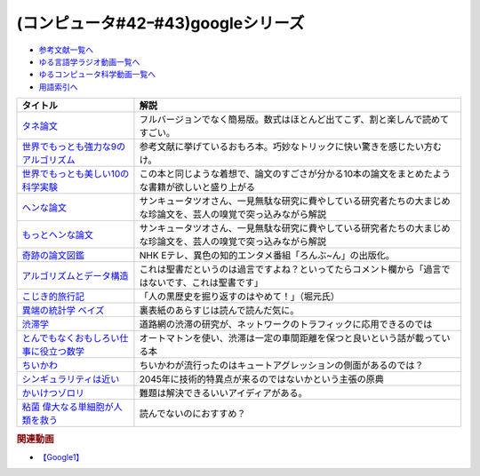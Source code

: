 .. _googleシリーズ参考文献:

.. :ref:`参考文献:googleシリーズ <googleシリーズ参考文献>`

(コンピュータ#42ｰ#43)googleシリーズ
==================================================

* `参考文献一覧へ </reference/>`_ 
* `ゆる言語学ラジオ動画一覧へ </videos/yurugengo_radio_list.html>`_ 
* `ゆるコンピュータ科学動画一覧へ </videos/yurucomputer_radio_list.html>`_ 
* `用語索引へ </genindex.html>`_ 

.. raw:: html

  <!--タネ論文--><a href="https://www.youtube.com/watch?v=tig2SuYcTS4" target="_blank"><img border="0" src="https://snap.stanford.edu/images/snap_logo.png" width="100"></a>
  <!--世界でもっとも強力な9のアルゴリズム--><a href="https://www.amazon.co.jp/%E4%B8%96%E7%95%8C%E3%81%A7%E3%82%82%E3%81%A3%E3%81%A8%E3%82%82%E5%BC%B7%E5%8A%9B%E3%81%AA9%E3%81%AE%E3%82%A2%E3%83%AB%E3%82%B4%E3%83%AA%E3%82%BA%E3%83%A0-%E3%82%B8%E3%83%A7%E3%83%B3-%E3%83%9E%E3%82%B3%E3%83%BC%E3%83%9F%E3%83%83%E3%82%AF-ebook/dp/B00FR78X64?__mk_ja_JP=%E3%82%AB%E3%82%BF%E3%82%AB%E3%83%8A&crid=17B5GWPYMJ1MR&keywords=%E4%B8%96%E7%95%8C%E3%81%A7+9%E3%81%AE%E3%82%A2%E3%83%AB%E3%82%B4%E3%83%AA%E3%82%BA%E3%83%A0&qid=1665791036&qu=eyJxc2MiOiIwLjc1IiwicXNhIjoiMC4wMCIsInFzcCI6IjAuMDAifQ%3D%3D&sprefix=%E4%B8%96%E7%95%8C%E3%81%A7+9%E3%81%AE%E3%82%A2%E3%83%AB%E3%82%B4%E3%83%AA%E3%82%BA%E3%83%A0%2Caps%2C174&sr=8-1&linkCode=li1&tag=takaoutputblo-22&linkId=8676e43845bc74f3019802c74a92da52&language=ja_JP&ref_=as_li_ss_il" target="_blank"><img border="0" src="//ws-fe.amazon-adsystem.com/widgets/q?_encoding=UTF8&ASIN=B00FR78X64&Format=_SL110_&ID=AsinImage&MarketPlace=JP&ServiceVersion=20070822&WS=1&tag=takaoutputblo-22&language=ja_JP" ></a><img src="https://ir-jp.amazon-adsystem.com/e/ir?t=takaoutputblo-22&language=ja_JP&l=li1&o=9&a=B00FR78X64" width="1" height="1" border="0" alt="" style="border:none !important; margin:0px !important;" />
  <!--世界でもっとも美しい10の科学実験--><a href="https://www.amazon.co.jp/%E4%B8%96%E7%95%8C%E3%81%A7%E3%82%82%E3%81%A3%E3%81%A8%E3%82%82%E7%BE%8E%E3%81%97%E3%81%8410%E3%81%AE%E7%A7%91%E5%AD%A6%E5%AE%9F%E9%A8%93-%E3%83%AD%E3%83%90%E3%83%BC%E3%83%88-P-%E3%82%AF%E3%83%AA%E3%83%BC%E3%82%B9-ebook/dp/B00F0FQ8EM?__mk_ja_JP=%E3%82%AB%E3%82%BF%E3%82%AB%E3%83%8A&keywords=%E4%B8%96%E7%95%8C%E3%81%A7%E6%9C%80%E3%82%82%E7%BE%8E%E3%81%97%E3%81%8410%E3%81%AE%E7%A7%91%E5%AD%A6%E5%AE%9F%E9%A8%93&qid=1665575800&qu=eyJxc2MiOiIwLjU0IiwicXNhIjoiMC40NCIsInFzcCI6IjAuODEifQ%3D%3D&sr=8-1&linkCode=li1&tag=takaoutputblo-22&linkId=5ba751fda45622d102a86ad7a9d092ef&language=ja_JP&ref_=as_li_ss_il" target="_blank"><img border="0" src="//ws-fe.amazon-adsystem.com/widgets/q?_encoding=UTF8&ASIN=B00F0FQ8EM&Format=_SL110_&ID=AsinImage&MarketPlace=JP&ServiceVersion=20070822&WS=1&tag=takaoutputblo-22&language=ja_JP" ></a><img src="https://ir-jp.amazon-adsystem.com/e/ir?t=takaoutputblo-22&language=ja_JP&l=li1&o=9&a=B00F0FQ8EM" width="1" height="1" border="0" alt="" style="border:none !important; margin:0px !important;" />
  <!--ヘンな論文 --><a href="https://www.amazon.co.jp/gp/product/B0783MSX62?&linkCode=li1&tag=takaoutputblo-22&linkId=bf9e30f4841051c5cea2d15734f473f0&language=ja_JP&ref_=as_li_ss_il" target="_blank"><img border="0" src="//ws-fe.amazon-adsystem.com/widgets/q?_encoding=UTF8&ASIN=B0783MSX62&Format=_SL110_&ID=AsinImage&MarketPlace=JP&ServiceVersion=20070822&WS=1&tag=takaoutputblo-22&language=ja_JP" ></a><img src="https://ir-jp.amazon-adsystem.com/e/ir?t=takaoutputblo-22&language=ja_JP&l=li1&o=9&a=B0783MSX62" width="1" height="1" border="0" alt="" style="border:none !important; margin:0px !important;" />
  <!--もっとヘンな論文--><a href="https://www.amazon.co.jp/gp/product/B08C7BYCG5?&linkCode=li1&tag=takaoutputblo-22&linkId=08c4b14a3574b8449930b0400623d399&language=ja_JP&ref_=as_li_ss_il" target="_blank"><img border="0" src="//ws-fe.amazon-adsystem.com/widgets/q?_encoding=UTF8&ASIN=B08C7BYCG5&Format=_SL110_&ID=AsinImage&MarketPlace=JP&ServiceVersion=20070822&WS=1&tag=takaoutputblo-22&language=ja_JP" ></a><img src="https://ir-jp.amazon-adsystem.com/e/ir?t=takaoutputblo-22&language=ja_JP&l=li1&o=9&a=B08C7BYCG5" width="1" height="1" border="0" alt="" style="border:none !important; margin:0px !important;" />
  <!--奇跡の論文図鑑--><a href="https://www.amazon.co.jp/%E5%A5%87%E8%B7%A1%E3%81%AE%E8%AB%96%E6%96%87%E5%9B%B3%E9%91%91-%E3%81%82%E3%82%8A%E3%81%88%E3%81%AA%E3%81%84%E3%83%8D%E3%82%BF%E3%82%92%E3%80%81%E3%82%AF%E3%83%AA%E3%82%A8%E3%82%A4%E3%83%86%E3%82%A3%E3%83%96%E3%81%AB-NHK%E3%80%8C%E3%82%8D%E3%82%93%E3%81%B6-%E3%82%93%E3%80%8D%E5%88%B6%E4%BD%9C%E7%8F%AD/dp/4140818069?__mk_ja_JP=%E3%82%AB%E3%82%BF%E3%82%AB%E3%83%8A&crid=3BYUWMSHR8WMI&keywords=%E5%A5%87%E8%B7%A1%E3%81%AE%E8%AB%96%E6%96%87%E5%9B%B3%E9%91%91&qid=1665575898&qu=eyJxc2MiOiIwLjU5IiwicXNhIjoiMC43NCIsInFzcCI6IjAuNzYifQ%3D%3D&sprefix=%E5%A5%87%E8%B7%A1%E3%81%AE%E8%AB%96%E6%96%87%E5%9B%B3%E9%91%91%2Caps%2C170&sr=8-1&linkCode=li1&tag=takaoutputblo-22&linkId=ea1bae1bb7643385d2b7f4810132a203&language=ja_JP&ref_=as_li_ss_il" target="_blank"><img border="0" src="//ws-fe.amazon-adsystem.com/widgets/q?_encoding=UTF8&ASIN=4140818069&Format=_SL110_&ID=AsinImage&MarketPlace=JP&ServiceVersion=20070822&WS=1&tag=takaoutputblo-22&language=ja_JP" ></a><img src="https://ir-jp.amazon-adsystem.com/e/ir?t=takaoutputblo-22&language=ja_JP&l=li1&o=9&a=4140818069" width="1" height="1" border="0" alt="" style="border:none !important; margin:0px !important;" />
  <!--アルゴリズムとデータ構造--><a href="https://www.amazon.co.jp/%E3%82%A2%E3%83%AB%E3%82%B4%E3%83%AA%E3%82%BA%E3%83%A0%E3%81%A8%E3%83%87%E3%83%BC%E3%82%BF%E6%A7%8B%E9%80%A0-%E5%B2%A9%E6%B3%A2%E8%AC%9B%E5%BA%A7-%E3%82%BD%E3%83%95%E3%83%88%E3%82%A6%E3%82%A7%E3%82%A2%E7%A7%91%E5%AD%A6-3-%E7%9F%B3%E7%95%91/dp/4000103431?__mk_ja_JP=%E3%82%AB%E3%82%BF%E3%82%AB%E3%83%8A&crid=3KQY7AT3DCRBY&keywords=%E3%82%A2%E3%83%AB%E3%82%B4%E3%83%AA%E3%82%BA%E3%83%A0%E3%81%A8%E3%83%87%E3%83%BC%E3%82%BF%E6%A7%8B%E9%80%A0&qid=1665576068&qu=eyJxc2MiOiI0LjA4IiwicXNhIjoiMy40MCIsInFzcCI6IjMuNDcifQ%3D%3D&sprefix=%E4%B8%96%E7%95%8C%E3%81%A7%E6%9C%80%E3%82%82%E5%BC%B7%E5%8A%9B%E3%81%AA9%E3%81%AE%E3%82%A2%E3%83%AB%E3%82%B4%E3%83%AA%E3%82%BA%E3%83%A0%2Caps%2C179&sr=8-3&linkCode=li1&tag=takaoutputblo-22&linkId=9bf38e2ef984d3cecac8ade67e5e853f&language=ja_JP&ref_=as_li_ss_il" target="_blank"><img border="0" src="//ws-fe.amazon-adsystem.com/widgets/q?_encoding=UTF8&ASIN=4000103431&Format=_SL110_&ID=AsinImage&MarketPlace=JP&ServiceVersion=20070822&WS=1&tag=takaoutputblo-22&language=ja_JP" ></a><img src="https://ir-jp.amazon-adsystem.com/e/ir?t=takaoutputblo-22&language=ja_JP&l=li1&o=9&a=4000103431" width="1" height="1" border="0" alt="" style="border:none !important; margin:0px !important;" />
  <!--こじき的旅行記--><a href="http://kojikiryokou.blog.jp/" target="_blank"><img border="0" src="https://resize.blogsys.jp/0e00052ab7cad4c7f277caa9141199111b2d0496/crop1/474x260/http://livedoor.blogimg.jp/kojiki_ryokou/imgs/8/f/8fda19af-s.jpg" width="100"></a>
  <!--異端の統計学 ベイズ--><a href="https://www.amazon.co.jp/%E7%95%B0%E7%AB%AF%E3%81%AE%E7%B5%B1%E8%A8%88%E5%AD%A6-%E3%83%99%E3%82%A4%E3%82%BA-%E3%82%B7%E3%83%A3%E3%83%AD%E3%83%B3%E3%83%BB%E3%83%90%E3%83%BC%E3%83%81%E3%82%A7%E3%83%BB%E3%83%9E%E3%82%B0%E3%83%AC%E3%82%A4%E3%83%B3-ebook/dp/B07NDS6HWR?__mk_ja_JP=%E3%82%AB%E3%82%BF%E3%82%AB%E3%83%8A&keywords=%E7%95%B0%E7%AB%AF%E3%81%AE%E7%B5%B1%E8%A8%88%E5%AD%A6%E3%83%99%E3%82%A4%E3%82%BA&qid=1665577537&qu=eyJxc2MiOiIwLjUyIiwicXNhIjoiMC43MyIsInFzcCI6IjAuNjUifQ%3D%3D&sr=8-1&linkCode=li1&tag=takaoutputblo-22&linkId=8fc481143bd151665bdd6b05ce5b206f&language=ja_JP&ref_=as_li_ss_il" target="_blank"><img border="0" src="//ws-fe.amazon-adsystem.com/widgets/q?_encoding=UTF8&ASIN=B07NDS6HWR&Format=_SL110_&ID=AsinImage&MarketPlace=JP&ServiceVersion=20070822&WS=1&tag=takaoutputblo-22&language=ja_JP" ></a><img src="https://ir-jp.amazon-adsystem.com/e/ir?t=takaoutputblo-22&language=ja_JP&l=li1&o=9&a=B07NDS6HWR" width="1" height="1" border="0" alt="" style="border:none !important; margin:0px !important;" />
  <!--渋滞学--><a href="https://www.amazon.co.jp/%E6%B8%8B%E6%BB%9E%E5%AD%A6%EF%BC%88%E6%96%B0%E6%BD%AE%E9%81%B8%E6%9B%B8%EF%BC%89-%E8%A5%BF%E6%88%90%E6%B4%BB%E8%A3%95-ebook/dp/B0B5G8163D?__mk_ja_JP=%E3%82%AB%E3%82%BF%E3%82%AB%E3%83%8A&crid=28QE85MAEFU86&keywords=%E6%B8%8B%E6%BB%9E%E5%AD%A6&qid=1665578018&qu=eyJxc2MiOiIyLjIzIiwicXNhIjoiMS42MSIsInFzcCI6IjEuNzQifQ%3D%3D&sprefix=%E5%8C%97%E6%B5%B7%E9%81%93%E5%A4%A7%E5%AD%A6%E3%81%AE%E4%B8%AD%E5%9E%A3%E5%85%88%E7%94%9F+%2Caps%2C168&sr=8-1&linkCode=li1&tag=takaoutputblo-22&linkId=fd7f8b3e518bfb7215c29c3fa84925af&language=ja_JP&ref_=as_li_ss_il" target="_blank"><img border="0" src="//ws-fe.amazon-adsystem.com/widgets/q?_encoding=UTF8&ASIN=B0B5G8163D&Format=_SL110_&ID=AsinImage&MarketPlace=JP&ServiceVersion=20070822&WS=1&tag=takaoutputblo-22&language=ja_JP" ></a><img src="https://ir-jp.amazon-adsystem.com/e/ir?t=takaoutputblo-22&language=ja_JP&l=li1&o=9&a=B0B5G8163D" width="1" height="1" border="0" alt="" style="border:none !important; margin:0px !important;" />
  <!--とんでもなくおもしろい仕事に役立つ数学--><a href="https://www.amazon.co.jp/%E3%81%A8%E3%82%93%E3%81%A7%E3%82%82%E3%81%AA%E3%81%8F%E3%81%8A%E3%82%82%E3%81%97%E3%82%8D%E3%81%84%E4%BB%95%E4%BA%8B%E3%81%AB%E5%BD%B9%E7%AB%8B%E3%81%A4%E6%95%B0%E5%AD%A6-%E8%A7%92%E5%B7%9D%E3%82%BD%E3%83%95%E3%82%A3%E3%82%A2%E6%96%87%E5%BA%AB-%E8%A5%BF%E6%88%90-%E6%B4%BB%E8%A3%95/dp/4044001383?__mk_ja_JP=%E3%82%AB%E3%82%BF%E3%82%AB%E3%83%8A&crid=2QADVDTL5KUO5&keywords=%E4%BB%95%E4%BA%8B%E3%81%AB%E5%BD%B9%E7%AB%8B%E3%81%A4%E6%95%B0%E5%AD%A6&qid=1665578095&qu=eyJxc2MiOiIxLjM5IiwicXNhIjoiMC45NyIsInFzcCI6IjAuNjUifQ%3D%3D&sprefix=%E4%BB%95%E4%BA%8B%E3%81%AB%E5%BD%B9%E7%AB%8B%E3%81%A4%E6%95%B0%E5%AD%A6%2Caps%2C174&sr=8-1&linkCode=li1&tag=takaoutputblo-22&linkId=cca8a6c76d8456daadd6949c8c58f232&language=ja_JP&ref_=as_li_ss_il" target="_blank"><img border="0" src="//ws-fe.amazon-adsystem.com/widgets/q?_encoding=UTF8&ASIN=4044001383&Format=_SL110_&ID=AsinImage&MarketPlace=JP&ServiceVersion=20070822&WS=1&tag=takaoutputblo-22&language=ja_JP" ></a><img src="https://ir-jp.amazon-adsystem.com/e/ir?t=takaoutputblo-22&language=ja_JP&l=li1&o=9&a=4044001383" width="1" height="1" border="0" alt="" style="border:none !important; margin:0px !important;" />
  <!--ちいかわ--><a href="https://www.anime-chiikawa.jp/" target="_blank"><img border="0" src="https://i.ytimg.com/vi/kovuLY0xi1M/hqdefault.jpg?s…AFwAcABBg==&rs=AOn4CLD6pfjJZaoz-7qWxfksD3WJnuiXog" width="100"></a>
  <!--シンギュラリティは近い--><a href="https://www.amazon.co.jp/%E3%82%B7%E3%83%B3%E3%82%AE%E3%83%A5%E3%83%A9%E3%83%AA%E3%83%86%E3%82%A3%E3%81%AF%E8%BF%91%E3%81%84-%E3%82%A8%E3%83%83%E3%82%BB%E3%83%B3%E3%82%B9%E7%89%88-%E4%BA%BA%E9%A1%9E%E3%81%8C%E7%94%9F%E5%91%BD%E3%82%92%E8%B6%85%E8%B6%8A%E3%81%99%E3%82%8B%E3%81%A8%E3%81%8D-%E3%83%AC%E3%82%A4%E3%83%BB%E3%82%AB%E3%83%BC%E3%83%84%E3%83%AF%E3%82%A4%E3%83%AB/dp/414081697X?__mk_ja_JP=%E3%82%AB%E3%82%BF%E3%82%AB%E3%83%8A&crid=2CHI6SF8UDOPF&keywords=%E3%82%B7%E3%83%B3%E3%82%AE%E3%83%A5%E3%83%A9%E3%83%AA%E3%83%86%E3%82%A3%E3%81%AF%E8%BF%91%E3%81%84&qid=1666498254&qu=eyJxc2MiOiIxLjY5IiwicXNhIjoiMS4zMyIsInFzcCI6IjEuMTEifQ%3D%3D&sprefix=%E3%82%B7%E3%83%B3%E3%82%AE%E3%83%A5%E3%83%A9%E3%83%AA%E3%83%86%E3%82%A3%E3%81%AF%E8%BF%91%E3%81%84%2Caps%2C629&sr=8-1&linkCode=li1&tag=takaoutputblo-22&linkId=e16cbbf95f64c9c37fd98751d64c7592&language=ja_JP&ref_=as_li_ss_il" target="_blank"><img border="0" src="//ws-fe.amazon-adsystem.com/widgets/q?_encoding=UTF8&ASIN=414081697X&Format=_SL110_&ID=AsinImage&MarketPlace=JP&ServiceVersion=20070822&WS=1&tag=takaoutputblo-22&language=ja_JP" ></a><img src="https://ir-jp.amazon-adsystem.com/e/ir?t=takaoutputblo-22&language=ja_JP&l=li1&o=9&a=414081697X" width="1" height="1" border="0" alt="" style="border:none !important; margin:0px !important;" />
  <!--かいけつゾロリ--><a href="https://amzn.to/3srh2KV" target="_blank"><img border="0" src="https://m.media-amazon.com/images/I/91AvsD6k-rL._AC_UL320_.jpg" width="100"></a>
  <!--粘菌 偉大なる単細胞が人類を救う--><a href="https://www.amazon.co.jp/%E7%B2%98%E8%8F%8C-%E5%81%89%E5%A4%A7%E3%81%AA%E3%82%8B%E5%8D%98%E7%B4%B0%E8%83%9E%E3%81%8C%E4%BA%BA%E9%A1%9E%E3%82%92%E6%95%91%E3%81%86-%E6%96%87%E6%98%A5%E6%96%B0%E6%9B%B8-%E4%B8%AD%E5%9E%A3-%E4%BF%8A%E4%B9%8B/dp/416660984X?__mk_ja_JP=%E3%82%AB%E3%82%BF%E3%82%AB%E3%83%8A&crid=2NYE21CRYAZLX&keywords=%E7%B2%98%E8%8F%8C&qid=1666498903&qu=eyJxc2MiOiI0LjYyIiwicXNhIjoiNC4zMSIsInFzcCI6IjMuODAifQ%3D%3D&sprefix=%E7%B2%98%E8%8F%8C%2Caps%2C549&sr=8-35&linkCode=li1&tag=takaoutputblo-22&linkId=55689ee100285ec19b8a306b2895e38c&language=ja_JP&ref_=as_li_ss_il" target="_blank"><img border="0" src="//ws-fe.amazon-adsystem.com/widgets/q?_encoding=UTF8&ASIN=416660984X&Format=_SL110_&ID=AsinImage&MarketPlace=JP&ServiceVersion=20070822&WS=1&tag=takaoutputblo-22&language=ja_JP" ></a><img src="https://ir-jp.amazon-adsystem.com/e/ir?t=takaoutputblo-22&language=ja_JP&l=li1&o=9&a=416660984X" width="1" height="1" border="0" alt="" style="border:none !important; margin:0px !important;" />

+-------------------------------------------+------------------------------------------------------------------------------------------------------------------+
|                 タイトル                  |                                                       解説                                                       |
+===========================================+==================================================================================================================+
| `タネ論文`_                               | フルバージョンでなく簡易版。数式はほとんど出てこず、割と楽しんで読めてすごい。                                   |
+-------------------------------------------+------------------------------------------------------------------------------------------------------------------+
| `世界でもっとも強力な9のアルゴリズム`_    | 参考文献に挙げているおもろ本。巧妙なトリックに快い驚きを感じたい方むけ。                                         |
+-------------------------------------------+------------------------------------------------------------------------------------------------------------------+
| `世界でもっとも美しい10の科学実験`_       | この本と同じような着想で、論文のすごさが分かる10本の論文をまとめたような書籍が欲しいと盛り上がる                 |
+-------------------------------------------+------------------------------------------------------------------------------------------------------------------+
| `ヘンな論文`_                             | サンキュータツオさん、一見無駄な研究に費やしている研究者たちの大まじめな珍論文を、芸人の嗅覚で突っ込みながら解説 |
+-------------------------------------------+------------------------------------------------------------------------------------------------------------------+
| `もっとヘンな論文`_                       | サンキュータツオさん、一見無駄な研究に費やしている研究者たちの大まじめな珍論文を、芸人の嗅覚で突っ込みながら解説 |
+-------------------------------------------+------------------------------------------------------------------------------------------------------------------+
| `奇跡の論文図鑑`_                         | NHK Eテレ、異色の知的エンタメ番組「ろんぶ~ん」の出版化。                                                         |
+-------------------------------------------+------------------------------------------------------------------------------------------------------------------+
| `アルゴリズムとデータ構造`_               | これは聖書だというのは過言ですよね？といってたらコメント欄から「過言ではないです、これは聖書です」               |
+-------------------------------------------+------------------------------------------------------------------------------------------------------------------+
| `こじき的旅行記`_                         | 「人の黒歴史を掘り返すのはやめて！」（堀元氏）                                                                   |
+-------------------------------------------+------------------------------------------------------------------------------------------------------------------+
| `異端の統計学 ベイズ`_                    | 裏表紙のあらすじは読んで読んだ気に。                                                                             |
+-------------------------------------------+------------------------------------------------------------------------------------------------------------------+
| `渋滞学`_                                 | 道路網の渋滞の研究が、ネットワークのトラフィックに応用できるのでは                                               |
+-------------------------------------------+------------------------------------------------------------------------------------------------------------------+
| `とんでもなくおもしろい仕事に役立つ数学`_ | オートマトンを使い、渋滞は一定の車間距離を保つと良いという話が載っている本                                       |
+-------------------------------------------+------------------------------------------------------------------------------------------------------------------+
| `ちいかわ`_                               | ちいかわが流行ったのはキュートアグレッションの側面があるのでは？                                                 |
+-------------------------------------------+------------------------------------------------------------------------------------------------------------------+
| `シンギュラリティは近い`_                 | 2045年に技術的特異点が来るのではないかという主張の原典                                                           |
+-------------------------------------------+------------------------------------------------------------------------------------------------------------------+
| `かいけつゾロリ`_                         | 難題は解決できるいいアイディアがある。                                                                           |
+-------------------------------------------+------------------------------------------------------------------------------------------------------------------+
| `粘菌 偉大なる単細胞が人類を救う`_        | 読んでないのにおすすめ？                                                                                         |
+-------------------------------------------+------------------------------------------------------------------------------------------------------------------+
.. _粘菌 偉大なる単細胞が人類を救う: https://amzn.to/3VRtHED
.. _かいけつゾロリ: https://amzn.to/3srh2KV
.. _シンギュラリティは近い: https://amzn.to/3DjJhS9
.. _ちいかわ: https://www.anime-chiikawa.jp/
.. _とんでもなくおもしろい仕事に役立つ数学: https://amzn.to/3MY4zYP
.. _渋滞学: https://amzn.to/3F98ro4
.. _異端の統計学 ベイズ: https://amzn.to/3gBMa7O
.. _もっとヘンな論文: https://amzn.to/3CXNBX8
.. _ヘンな論文: https://amzn.to/3D07JHZ
.. _こじき的旅行記: http://kojikiryokou.blog.jp/  
.. _アルゴリズムとデータ構造: https://amzn.to/3TbcVhZ
.. _奇跡の論文図鑑: https://amzn.to/3S5HLHz
.. _世界でもっとも美しい10の科学実験: https://amzn.to/3SdvOje
.. _世界でもっとも強力な9のアルゴリズム: https://amzn.to/3T5BrBf
.. _タネ論文: https://snap.stanford.edu/class/cs224w-readings/Brin98Anatomy.pdf

.. rubric:: 関連動画
* `【Google1】`_

.. _【Google1】: https://youtu.be/tig2SuYcTS4

